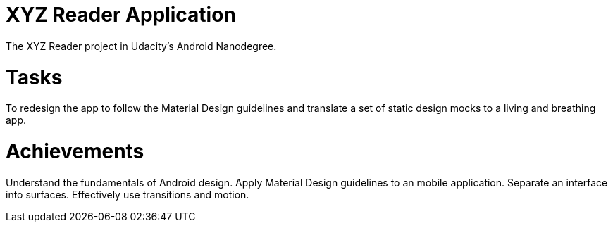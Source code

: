 = XYZ Reader Application

The XYZ Reader project in Udacity's Android Nanodegree.

= Tasks
To redesign the app to follow the Material Design guidelines and translate a set of static design mocks to a living and breathing app.

= Achievements

Understand the fundamentals of Android design.
Apply Material Design guidelines to an mobile application.
Separate an interface into surfaces.
Effectively use transitions and motion.
